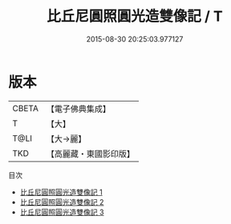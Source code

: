 #+TITLE: 比丘尼圓照圓光造雙像記 / T

#+DATE: 2015-08-30 20:25:03.977127
* 版本
 |     CBETA|【電子佛典集成】|
 |         T|【大】     |
 |      T@LI|【大→麗】   |
 |       TKD|【高麗藏・東國影印版】|
目次
 - [[file:KR6j0061_001.txt][比丘尼圓照圓光造雙像記 1]]
 - [[file:KR6j0061_002.txt][比丘尼圓照圓光造雙像記 2]]
 - [[file:KR6j0061_003.txt][比丘尼圓照圓光造雙像記 3]]
